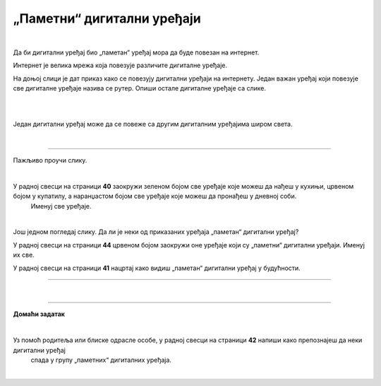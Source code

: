 „Паметни“ дигитални уређаји
===========================

.. infonote::

 .. image:: ../../_images/robot11.png
    :height: 120
    :align: left

 Када урадиш дате задатке и одговориш на питања у лекцији знаћеш да наведеш неке од карактеристика „паметног“ дигиталног уређаја.

|

Да би дигитални уређај био „паметан“ уређај мора да буде повезан на интернет. 

Интернет је велика мрежа која повезује различите дигиталне уређаје. 

На доњој слици је дат приказ како се повезују дигитални уређаји на интернету. 
Један важан уређај који повезује све дигиталне уређаје назива се рутер. Опиши остале дигиталне уређаје са слике.

|

.. image:: ../../_images/internet.png
    :width: 700
    :align: center

 
.. questionnote::

 Како твоја породица користи интернет? У радној свесци на страници **39** заокружи све начине на које твоја породица користи интернет.   

.. image:: ../../_images/internet_porodica.png
    :width: 700
    :align: center

|

Један дигитални уређај може да се повеже са другим дигиталним уређајима широм света.

|

.. image:: ../../_images/mama_ukljucuje_klimu.png
    :width: 700
    :align: center

.. questionnote::

 Oпиши како је мама могла да укључи клима уређај помоћу мобилног телефона?

-------------

Пажљиво проучи слику.

.. image:: ../../_images/digitalni_uredjaji_u_kuci.png
    :width: 700
    :align: center

|

У радној свесци на страници **40** заокружи зеленом бојом све уређаје које можеш да нађеш у кухињи, црвеном бојом у купатилу, а наранџастом бојом све уређаје које можеш да пронађеш у дневној соби. 
 Именуј све уређаје.






|

Још једном погледај слику. Да ли је неки од приказаних уређаја „паметан“ дигитални уређај? 

У радној свесци на страници **44** црвеном бојом заокружи оне уређаје који су „паметни“ дигитални уређаји. Именуј их све. 

У радној свесци на страници **41** нацртај како видиш „паметан“ дигитални уређај у будућности.

----------

.. questionnote::

 Која је улога тог уређаја?

|

.. image:: ../../_images/robot13.png
    :width: 100
    :align: right

------------

**Домаћи задатак**

|

Уз помоћ родитеља или блиске одрасле особе, у радној свесци на страници **42** напиши како препознајеш да неки дигитални уређај 
 спада у групу „паметних“ дигиталних уређаја.

|


